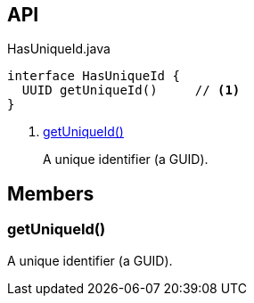 :Notice: Licensed to the Apache Software Foundation (ASF) under one or more contributor license agreements. See the NOTICE file distributed with this work for additional information regarding copyright ownership. The ASF licenses this file to you under the Apache License, Version 2.0 (the "License"); you may not use this file except in compliance with the License. You may obtain a copy of the License at. http://www.apache.org/licenses/LICENSE-2.0 . Unless required by applicable law or agreed to in writing, software distributed under the License is distributed on an "AS IS" BASIS, WITHOUT WARRANTIES OR  CONDITIONS OF ANY KIND, either express or implied. See the License for the specific language governing permissions and limitations under the License.

== API

[source,java]
.HasUniqueId.java
----
interface HasUniqueId {
  UUID getUniqueId()     // <.>
}
----

<.> xref:#getUniqueId__[getUniqueId()]
+
--
A unique identifier (a GUID).
--

== Members

[#getUniqueId__]
=== getUniqueId()

A unique identifier (a GUID).

